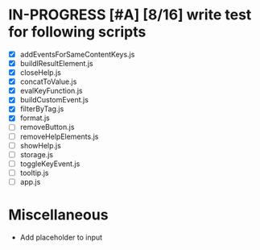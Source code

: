 * IN-PROGRESS [#A] [8/16] write test for following scripts
- [X] addEventsForSameContentKeys.js
- [X] buildlResultElement.js
- [X] closeHelp.js
- [X] concatToValue.js
- [X] evalKeyFunction.js
- [X] buildCustomEvent.js
- [X] filterByTag.js
- [X] format.js
- [ ] removeButton.js
- [ ] removeHelpElements.js
- [ ] showHelp.js
- [ ] storage.js
- [ ] toggleKeyEvent.js
- [ ] tooltip.js
- [ ] app.js

* Miscellaneous
- Add placeholder to input 

